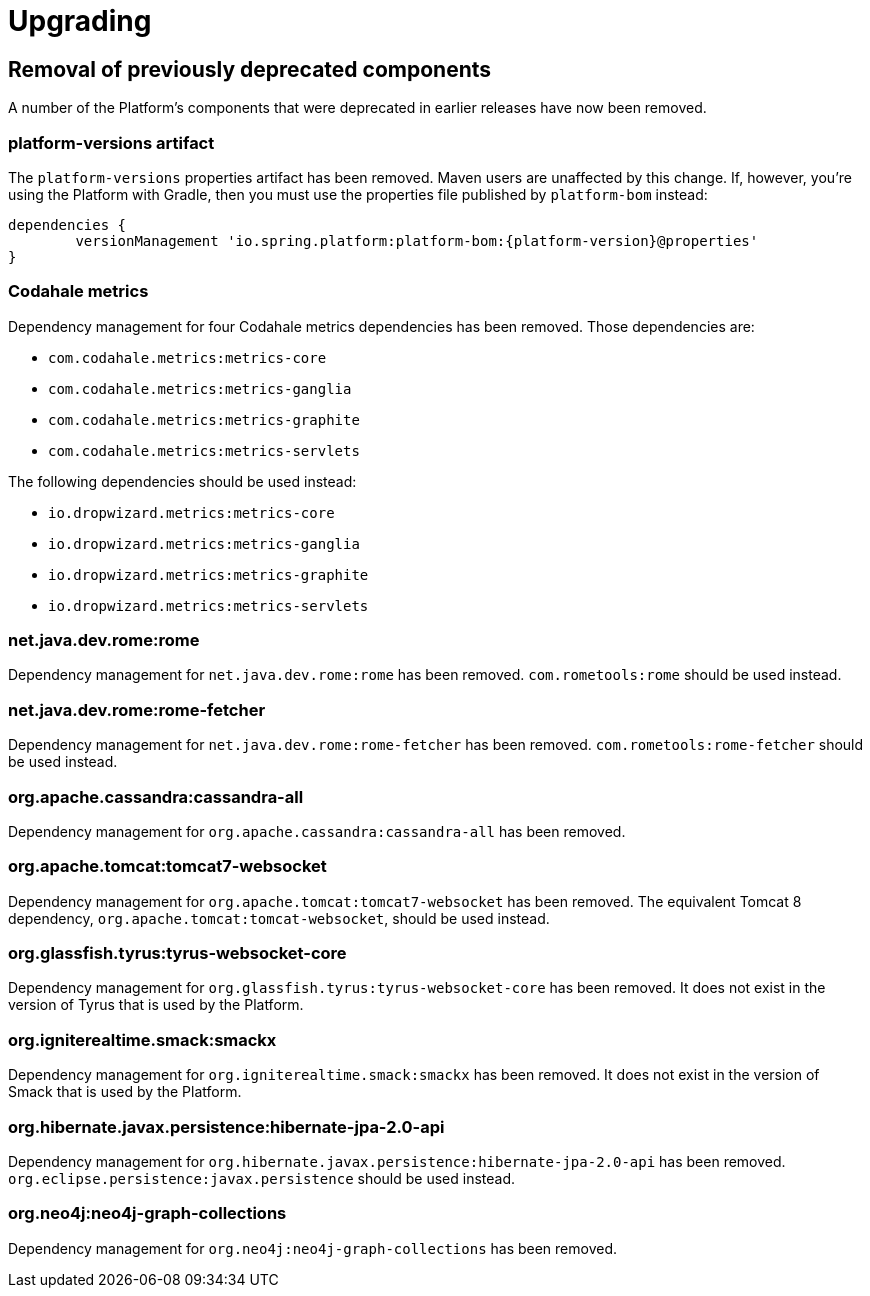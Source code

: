 [[upgrading]]
= Upgrading

[partintro]
--
This section provides all you need to know about upgrading to this version of Spring IO Platform.
--



[[upgrading-removal]]
== Removal of previously deprecated components

A number of the Platform's components that were deprecated in earlier releases have now been
removed.

=== platform-versions artifact

The `platform-versions` properties artifact has been removed. Maven users are unaffected by this
change. If, however, you're using the Platform with Gradle, then you must use the properties file
published by `platform-bom` instead:

[source,groovy,indent=0,subs="verbatim,attributes"]
----
	dependencies {
		versionManagement 'io.spring.platform:platform-bom:{platform-version}@properties'
	}
----

=== Codahale metrics

Dependency management for four Codahale metrics dependencies has been removed. Those dependencies
are:

 * `com.codahale.metrics:metrics-core`
 * `com.codahale.metrics:metrics-ganglia`
 * `com.codahale.metrics:metrics-graphite`
 * `com.codahale.metrics:metrics-servlets`

The following dependencies should be used instead:

 * `io.dropwizard.metrics:metrics-core`
 * `io.dropwizard.metrics:metrics-ganglia`
 * `io.dropwizard.metrics:metrics-graphite`
 * `io.dropwizard.metrics:metrics-servlets`

=== net.java.dev.rome:rome

Dependency management for `net.java.dev.rome:rome` has been removed. `com.rometools:rome` should be
used instead.

=== net.java.dev.rome:rome-fetcher

Dependency management for `net.java.dev.rome:rome-fetcher` has been removed.
`com.rometools:rome-fetcher` should be used instead.

=== org.apache.cassandra:cassandra-all

Dependency management for `org.apache.cassandra:cassandra-all` has been removed.

=== org.apache.tomcat:tomcat7-websocket

Dependency management for `org.apache.tomcat:tomcat7-websocket` has been removed. The equivalent
Tomcat 8 dependency, `org.apache.tomcat:tomcat-websocket`, should be used instead.

=== org.glassfish.tyrus:tyrus-websocket-core

Dependency management for `org.glassfish.tyrus:tyrus-websocket-core` has been removed. It does
not exist in the version of Tyrus that is used by the Platform.

=== org.igniterealtime.smack:smackx

Dependency management for `org.igniterealtime.smack:smackx` has been removed. It does not exist in
the version of Smack that is used by the Platform.

=== org.hibernate.javax.persistence:hibernate-jpa-2.0-api

Dependency management for `org.hibernate.javax.persistence:hibernate-jpa-2.0-api` has been removed.
`org.eclipse.persistence:javax.persistence` should be used instead.

=== org.neo4j:neo4j-graph-collections

Dependency management for `org.neo4j:neo4j-graph-collections` has been removed.
